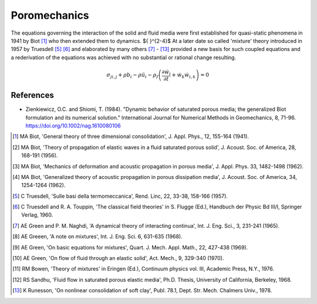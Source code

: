 Poromechanics
^^^^^^^^^^^^^

The equations governing the interaction of the solid and fluid media were first established for quasi-static phenomena in 1941 by Biot [1]_ who then extended them to dynamics. ${ }^{2-4}$ 
At a later date so called 'mixture' theory introduced in 1957 by Truesdell [5]_ [6]_ and elaborated by many others [7]_ - [13]_ provided a new basis for such coupled equations and a rederivation of the equations was achieved with no substantial or rational change resulting.

.. math::
   \sigma_{j i, j}+\rho b_i - \rho \ddot{u}_i - \rho_f\left(\frac{\partial \dot{w}_i}{\partial t} + \dot{w}_k \dot{w}_{i, k}\right)=0


References
----------

* Zienkiewicz, O.C. and Shiomi, T. (1984). "Dynamic behavior of saturated porous media; the generalized Biot formulation and its numerical solution." International Journal for Numerical Methods in Geomechanics, 8, 71-96. https://doi.org/10.1002/nag.1610080106

.. [1] MA Biot, 'General theory of three dimensional consolidation', J. Appl. Phys., 12, 155-164 (1941).
.. [2] MA Biot, 'Theory of propagation of elastic waves in a fluid saturated porous solid', J. Acoust. Soc. of America, 28, 168-191 (1956).
.. [3] MA Biot, 'Mechanics of deformation and acoustic propagation in porous media', J. Appl. Phys. 33, 1482-1498 (1962).
.. [4] MA Biot, 'Generalized theory of acoustic propagation in porous dissipation media', J. Acoust. Soc. of America, 34, 1254-1264 (1962).
.. [5] C Truesdell, 'Sulle basi della termomeccanica', Rend. Linc, 22, 33-38, 158-166 (1957).
.. [6] C Truesdell and R. A. Touppin, 'The classical field theories' in S. Flugge (Ed.), Handbuch der Physic Bd III/I, Springer Verlag, 1960.
.. [7] AE Green and P. M. Naghdi, 'A dynamical theory of interacting continua', Int. J. Eng. Sci., 3, 231-241 (1965).
.. [8] AE Greeen, 'A note on mixtures', Int. J. Eng. Sci. 6, 631-635 (1968).
.. [9] AE Green, 'On basic equations for mixtures', Quart. J. Mech. Appl. Math., 22, 427-438 (1969).
.. [10] AE Green, 'On flow of fluid through an elastic solid', Act. Mech., 9, 329-340 (1970).
.. [11] RM Bowen, 'Theory of mixtures' in Eringen (Ed.), Continuum physics vol. III, Academic Press, N.Y., 1976.
.. [12] RS Sandhu, 'Fluid flow in saturated porous elastic media', Ph.D. Thesis, University of California, Berkeley, 1968.
.. [13] K Runesson, 'On nonlinear consolidation of soft clay', Publ. 78.1, Dept. Str. Mech. Chalmers Univ., 1978.

